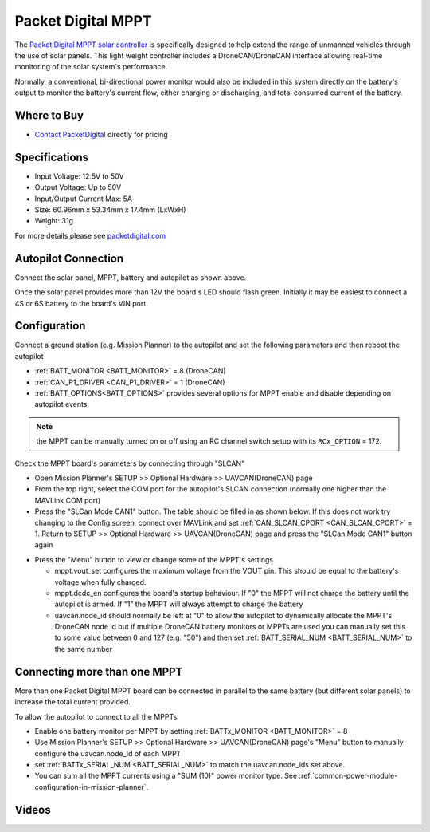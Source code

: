 .. _common-packetdigital-mppt:

===================
Packet Digital MPPT
===================

.. image:: ../../../images/packetdigital-mppt.jpg
    :width: 400px

The `Packet Digital MPPT solar controller <https://www.packetdigital.com/maximum-power-point-tracker/>`__ is specifically designed to help extend the range of unmanned vehicles through the use of solar panels.  This light weight controller includes a DroneCAN/DroneCAN interface allowing real-time monitoring of the solar system's performance.

Normally, a conventional, bi-directional power monitor would also be included in this system directly on the battery's output to monitor the battery's current flow, either charging or discharging, and total consumed current of the battery.

Where to Buy
------------

- `Contact PacketDigital <https://www.packetdigital.com/contact/>`__ directly for pricing

Specifications
--------------

- Input Voltage: 12.5V to 50V
- Output Voltage: Up to 50V
- Input/Output Current Max: 5A
- Size: 60.96mm x 53.34mm x 17.4mm (LxWxH)
- Weight: 31g

For more details please see `packetdigital.com <https://www.packetdigital.com/maximum-power-point-tracker/>`__

Autopilot Connection
--------------------

.. image:: ../../../images/packetdigital-and-autopilot.png
    :target: ../_images/packetdigital-and-autopilot.png
    :width: 450px

Connect the solar panel, MPPT, battery and autopilot as shown above.

Once the solar panel provides more than 12V the board's LED should flash green.  Initially it may be easiest to connect a 4S or 6S battery to the board's VIN port.

Configuration
-------------

Connect a ground station (e.g. Mission Planner) to the autopilot and set the following parameters and then reboot the autopilot

- :ref:`BATT_MONITOR <BATT_MONITOR>` = 8 (DroneCAN)
- :ref:`CAN_P1_DRIVER <CAN_P1_DRIVER>` = 1 (DroneCAN)
- :ref:`BATT_OPTIONS<BATT_OPTIONS>` provides several options for MPPT enable and disable depending on autopilot events.

.. note:: the MPPT can be manually turned on or off using an RC channel switch setup with its ``RCx_OPTION`` = 172.

Check the MPPT board's parameters by connecting through "SLCAN"

- Open Mission Planner's SETUP >> Optional Hardware >> UAVCAN(DroneCAN) page
- From the top right, select the COM port for the autopilot's SLCAN connection (normally one higher than the MAVLink COM port)
- Press the "SLCan Mode CAN1" button. The table should be filled in as shown below.  If this does not work try changing to the Config screen, connect over MAVLink and set :ref:`CAN_SLCAN_CPORT <CAN_SLCAN_CPORT>` = 1.  Return to SETUP >> Optional Hardware >> UAVCAN(DroneCAN) page and press the "SLCan Mode CAN1" button again

.. image:: ../../../images/packetdigital-mp-connect.png
    :target: ../_images/packetdigital-mp-connect.png
    :width: 450px

- Press the "Menu" button to view or change some of the MPPT's settings

  - mppt.vout_set configures the maximum voltage from the VOUT pin.  This should be equal to the battery's voltage when fully charged.
  - mppt.dcdc_en configures the board's startup behaviour.  If "0" the MPPT will not charge the battery until the autopilot is armed.  If "1" the MPPT will always attempt to charge the battery
  - uavcan.node_id should normally be left at "0" to allow the autopilot to dynamically allocate the MPPT's DroneCAN node id but if multiple DroneCAN battery monitors or MPPTs are used you can manually set this to some value between 0 and 127 (e.g. "50") and then set :ref:`BATT_SERIAL_NUM <BATT_SERIAL_NUM>` to the same number 

Connecting more than one MPPT
-----------------------------

More than one Packet Digital MPPT board can be connected in parallel to the same battery (but different solar panels) to increase the total current provided.

To allow the autopilot to connect to all the MPPTs:

- Enable one battery monitor per MPPT by setting :ref:`BATTx_MONITOR <BATT_MONITOR>` = 8
- Use Mission Planner's SETUP >> Optional Hardware >> UAVCAN(DroneCAN) page's "Menu" button to manually configure the uavcan.node_id of each MPPT
- set :ref:`BATTx_SERIAL_NUM <BATT_SERIAL_NUM>` to match the uavcan.node_ids set above.
- You can sum all the MPPT currents using a "SUM (10)" power monitor type. See :ref:`common-power-module-configuration-in-mission-planner`.

Videos
------

..  youtube:: s4YxbC2ZW50
    :width: 100%

